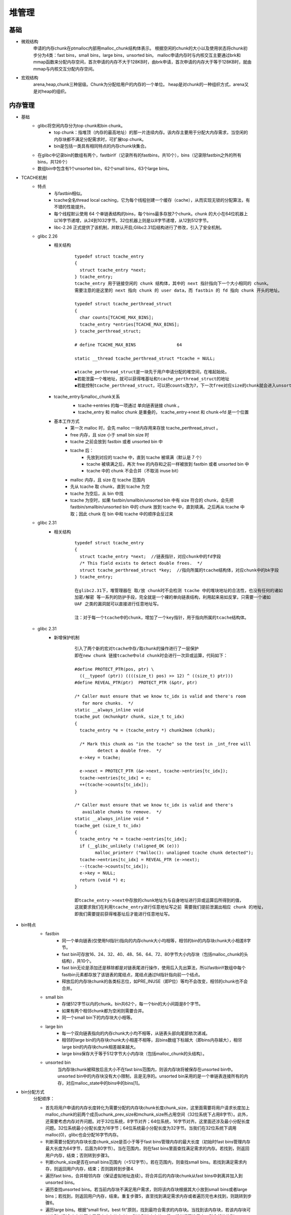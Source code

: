﻿堆管理
========================================

基础
----------------------------------------
- 微观结构
	申请的内存chunk在ptmalloc内部用malloc_chunk结构体表示。
	根据空闲的chunk的大小以及使用状态将chunk初步分为4类：fast bins，small bins，large bins，unsorted bin。
	malloc申请内存时与内核交互主要通过brk和mmap函数来分配内存空间，首次申请的内存不大于128KB时，由brk申请，首次申请的内存大于等于128KB时，就由mmap与内核交互分配内存空间。
- 宏观结构
	arena,heap,chunk三种层级。Chunk为分配给用户的内存的一个单位。 heap是对chunk的一种组织方式，arena又是对heap的组织。

内存管理
----------------------------------------
- 基础
	+ glibc将空闲内存分为top chunk和bin chunk。
		- top chunk：指堆顶（内存的最高地址）的那一片连续内存。该内存主要用于分配大内存需求，当空闲的内存块都不满足分配需求时，可扩展top chunk。
		- bin是包括一类具有相同特点的内存chunk块集合。
	+ 在glibc中记录bin的数组有两个，fastbinY（记录所有的fastbins，共10个），bins（记录除fastbin之外的所有bins，共126个）
	+ 数组bin中包含有1个unsorted bin，62个small bins，63个large bins。
- TCACHE机制
	+ 特点
		- 与fastbin相似。
		- tcache全名thread local caching，它为每个线程创建一个缓存（cache），从而实现无锁的分配算法，有不错的性能提升。
		- 每个线程默认使用 64 个单链表结构的bins，每个bins最多存放7个chunk。chunk 的大小在64位机器上以16字节递增，从24到1032字节。32位机器上则是以8字节递增，从12到512字节。
		- libc-2.26 正式提供了该机制，并默认开启;Glibc2.31后结构进行了修改，引入了安全机制。
	+ glibc 2.26
		- 相关结构
			::
				
				typedef struct tcache_entry
				{
				  struct tcache_entry *next;
				} tcache_entry;
				tcache_entry 用于链接空闲的 chunk 结构体，其中的 next 指针指向下一个大小相同的 chunk。
				需要注意的是这里的 next 指向 chunk 的 user data，而 fastbin 的 fd 指向 chunk 开头的地址。
				
				typedef struct tcache_perthread_struct
				{
				  char counts[TCACHE_MAX_BINS];
				  tcache_entry *entries[TCACHE_MAX_BINS];
				} tcache_perthread_struct;
				
				# define TCACHE_MAX_BINS                64

				static __thread tcache_perthread_struct *tcache = NULL;
				
				◆tcache_perthread_struct是一块先于用户申请分配的堆空间，在堆起始处。
				◆若能泄露一个堆地址，就可以获得堆基址和tcache_perthread_struct的地址
				◆若能控制tcache_perthread_struct，可以把counts改为7，下一次free对应size的chunk就会进入unsorted bin
	
		- tcache_entry与malloc_chunk关系
			|tcache|
			
			+ tcache->entries 的每一项通过 单向链表链接 chunk 。
			+ tcache_entry 和 malloc chunk 是重叠的， tcache_entry->next 和 chunk->fd 是一个位置
		- 基本工作方式 
			+ 第一次 malloc 时，会先 malloc 一块内存用来存放 tcache_perthread_struct 。
			+ free 内存，且 size 小于 small bin size 时
			+ tcache 之前会放到 fastbin 或者 unsorted bin 中
			+ tcache 后：
				- 先放到对应的 tcache 中，直到 tcache 被填满（默认是 7 个）
				- tcache 被填满之后，再次 free 的内存和之前一样被放到 fastbin 或者 unsorted bin 中
				- tcache 中的 chunk 不会合并（不取消 inuse bit）
			+ malloc 内存，且 size 在 tcache 范围内
			+ 先从 tcache 取 chunk，直到 tcache 为空
			+ tcache 为空后，从 bin 中找
			+ tcache 为空时，如果 fastbin/smallbin/unsorted bin 中有 size 符合的 chunk，会先把 fastbin/smallbin/unsorted bin 中的 chunk 放到 tcache 中，直到填满。之后再从 tcache 中取；因此 chunk 在 bin 中和 tcache 中的顺序会反过来
	+ glibc 2.31
		- 相关结构
			::
			
				typedef struct tcache_entry
				{
				  struct tcache_entry *next;  //链表指针，对应chunk中的fd字段
				  /* This field exists to detect double frees.  */
				  struct tcache_perthread_struct *key;  //指向所属的tcache结构体，对应chunk中的bk字段
				} tcache_entry;
				
				在glibc2.31下，堆管理器在 取/放 chunk时不会检测 tcache 中的堆块地址的合法性，也没有任何的诸如 
				加密/解密 等一系列的防护手段，完全就是一个裸的单向链表结构，利用起来易如反掌，只需要一个诸如 
				UAF 之类的漏洞就可以直接进行任意地址写。
				
				注：对于每一个tcache中的chunk，增加了一个key指针，用于指向所属的tcache结构体。
	+ glibc 2.31
		- 新增保护机制
			::
			
				引入了两个新的宏对tcache中存/取chunk的操作进行了一层保护
				即在new chunk 链接tcache中old chunk时会进行一次异或运算，代码如下：

				#define PROTECT_PTR(pos, ptr) \
				  ((__typeof (ptr)) ((((size_t) pos) >> 12) ^ ((size_t) ptr)))
				#define REVEAL_PTR(ptr)  PROTECT_PTR (&ptr, ptr)
				
				/* Caller must ensure that we know tc_idx is valid and there's room
				   for more chunks.  */
				static __always_inline void
				tcache_put (mchunkptr chunk, size_t tc_idx)
				{
				  tcache_entry *e = (tcache_entry *) chunk2mem (chunk);

				  /* Mark this chunk as "in the tcache" so the test in _int_free will
					 detect a double free.  */
				  e->key = tcache;

				  e->next = PROTECT_PTR (&e->next, tcache->entries[tc_idx]);
				  tcache->entries[tc_idx] = e;
				  ++(tcache->counts[tc_idx]);
				}

				/* Caller must ensure that we know tc_idx is valid and there's
				   available chunks to remove.  */
				static __always_inline void *
				tcache_get (size_t tc_idx)
				{
				  tcache_entry *e = tcache->entries[tc_idx];
				  if (__glibc_unlikely (!aligned_OK (e)))
					malloc_printerr ("malloc(): unaligned tcache chunk detected");
				  tcache->entries[tc_idx] = REVEAL_PTR (e->next);
				  --(tcache->counts[tc_idx]);
				  e->key = NULL;
				  return (void *) e;
				}
				
				即tcache_entry->next中存放的chunk地址为与自身地址进行异或运算后所得到的值， 
				这就要求我们在利用tcache_entry进行任意地址写之前 需要我们提前泄漏出相应 chunk 的地址，
				即我们需要提前获得堆基址后才能进行任意地址写。
			
- bin特点
	|bins|
	
	+ fastbin
		- 同一个单向链表(仅使用fd指针)指向的内存chunk大小均相等，相邻的bin的内存块chunk大小相差8字节。
		- fast bin可存放16、24、32、40、48、56、64、72、80字节大小内存块（包括malloc_chunk的头结构），共10个。
		- fast bin无论是添加还是移除都是对链表尾进行操作，使用后入先出算法，所以fastbinY数组中每个fastbin元素都存放了该链表的尾结点，尾结点通过fd指针指向前一个结点。
		- 释放后的内存块chunk的各类标志位，如PRE_INUSE（即P位）等均不会改变，相邻的chunk也不会合并。
	+ small bin
		- 存储512字节以内的chunk。bin共62个，每一个bin的大小间距是8个字节。
		- 如果有两个相邻chunk都为空闲则需要合并。
		- 同一个small bin下的内存块大小相等。
	+ large bin
		- 每一个双向链表指向的内存chunk大小均不相等，从链表头部向尾部依次递减。
		- 相邻的large bin的内存块chunk大小相差不相等，且bins数组下标越大（即bins内存越大），相邻large bin的内存块chunk相差越来越大。
		- large bins保存大于等于512字节大小内存块（包括malloc_chunk的头结构）。
	+ unsorted bin
		当内存块chunk被释放后且大小不在fast bins范围内，则该内存块将被保存在unsorted bin中。unsorted bin中的内存块没有大小限制，且是无序的。unsorted bin采用的是一个单链表连接所有的内存，对应malloc_state中的bins中的bins[1]。
- bin分配方式
	分配顺序：
	|alloc_order|
	|heap_alloc| 

	+ 首先将用户申请的内存长度转化为需要分配的内存块chunk长度chunk_size，这里面需要将用户请求长度加上malloc_chunk的前两个成员uchunk_prev_size和mchunk_size所占用空间（32位系统下占用8字节）。此外，还需要考虑内存对齐问题。对于32位系统，8字节对齐；64位系统，16字节对齐。这里面还涉及最小分配长度问题。32位系统最小分配长度为16字节；64位系统最小分配长度为32字节。当我们在32位系统下调用malloc(0)，glibc也会分配16字节内存。
	+ 判断需要分配的内存块长度chunk_size是否小于等于fast bins管理内存的最大长度（初始时fast bins管理内存最大长度为64字节，后面为80字节）。当在范围内，则在fast bins里面查找满足需求的内存。若找到，则返回用户内存，结束；否则转到步骤3。
	+ 判断chunk_size是否在small bins范围内（<512字节）。若在范围内，则查找small bins。若找到满足需求内存，则返回用户内存，结束；否则跳转到步骤4.
	+ 遍历fast bins，合并相邻内存（保证虚拟地址连续）。将合并后的内存块chunk从fast bins中剥离并加入到unsorted bins。
	+ 遍历查找unsorted bins。若当前内存块不满足用户需求，则将该内存块根据其大小放到small bins或者large bins；若找到，则返回用户内存，结束。重复步骤5，直至找到满足需求内存或者遍历完也未找到，则跳转到步骤6。
	+ 遍历large bins。根据“small first，best fit”原则，找到最符合需求的内存块。当找到该内存块，若该内存块可以分割（剩余内存块不小于最小内存块大小），则分割该内存块，将一部分返回给用户，剩余部分放到unsorted bins中；若不能分割，则直接将该内存块返回给用户。若遍历完large bins也没有找到，则跳转到步骤7。
	+ 经过上述步骤后还没有找到满足需求的内存块，则表明fast bins、small bins、large bins均没有符合要求内存块，此时只能查看top chunk了。若top chunk当前大小能满足要求，则分割top chunk，将低地址返回给用户，高地址作为新的top chunk；否则，跳转到步骤8。
	+ 判断chunk_size是否已超过mmap分配阈值（128k）。若大于mmap分配阈值，则直接调用mmap分配需求内存空间。否则只能扩展堆区从而增大top chunk了，跳转到步骤9。
	+ 扩展堆区对于main area和thread area不同。若为main area，则通过调用sbrk系统调用向内核申请扩展堆顶以扩大堆空间；若为thread area，则通过mmap系统调用申请新的内存映射区，并将新的内存映射区添加到当前的分配区，同时，调整top chunk指向新分配的内存映射区，同时将老的top chunk改为普通的free chunk从而扩展堆空间 。通过上面操作，top chunk肯定能满足用户分配需求了，则跳转到步骤7，再次通过top chunk分配满足用户需求的内存块。
- bin释放方式
	|heap_free|
	
	+ 根据用户释放的内存地址获取对应的内存块chunk大小。
	+ 释放的内存块大小是否在fast bins范围内。若在，则将释放的内存放到fast bins中，结束；否则，跳转到步骤3。
	+ 判断释放的内存是否通过mmap申请的。若是，则直接通过unmmap释放该内存，结束；否则，跳转到步骤4。
	+ 判断释放内存块的前一个内存块是否为空闲内存（连续地址的低地址侧）。若是，则合并该空闲内存。
	+ 判断释放内存块的后一个内存块是否为空闲内存（连续地址的高地址侧）。若不是，则直接将内存块放到unsorted bin，结束；否则进一步看该内存块是否为top chunk。若为top chunk，则将待释放内存块合并到top chunk，并跳转到步骤6；否则，合并后一个空闲内存块，并将合并后的内存块放到unsorted bin中，结束。
	+ 判断当前分配区area是否为main area。若是，则跳转到步骤7；否则，跳转到步骤8。
	+ 判断当前的top chunk的大小是否超过了内存回收阈值（128k）。若是，则通过brk系统调用释放top chunk一部分内存给内核；否则，结束。
	+ 判断当前的top chunk所在的堆区内存（即heap_info数据结构管理对应的内存）是否已经全部释放了。若是，则调用unmmap释放该整个堆区（heap_info），将该部分内存返回给内核；否则，结束。
	+ 通过上述分析可知，我们通常调用free接口释放的内存最终有以下几个去处：
		- 1. fast bins
		- 2. unsorted bin
		- 3. top chunk
		- 4. 通过unmmap释放，将内存返回给内核。
			
	::
	
		注意，在释放内存时，若该内存最终是放到了fast bins中，为了提高下次分配效率，相邻空闲内存块不会合并，
		且该内存块和相邻的后一个内存块的头部结构malloc_chunk中的P（PREV_INUSE）、M（IS_MMAPPED）、N（NON_MAIN_AREA）
		均不会改变，维持原状。但若放在其他处，如unsorted bin、top chunk中，该内存块和相邻的后一个内存块对应的malloc_chunk
		中的P、M、N标志位均会做相应调整，特别是相邻的后一个内存块的P（PREV_INUSE）标志位会置为0，表示刚刚释放的内存块现处
		于空闲状态。

相关结构
----------------------------------------
- heap_info
	::

		typedef struct _heap_info
		{
		  mstate ar_ptr; /* 堆对应的 arena 的地址 */
		  struct _heap_info *prev; /* 由于一个线程申请一个堆之后，可能会使用完，之后就必须得再次申请。因此，一个可能会有多个堆。
						prev即记录了上一个 heap_info 的地址。这里可以看到每个堆的 heap_info 是通过单向链表进行链接的 */
		  size_t size;   /* size 表示当前堆的大小 */
		  size_t mprotect_size; /* 最后一部分确保对齐  */
		  /* Make sure the following data is properly aligned, particularly
			 that sizeof (heap_info) + 2 * SIZE_SZ is a multiple of
			 MALLOC_ALIGNMENT. */
		  char pad[-6 * SIZE_SZ & MALLOC_ALIGN_MASK];
		} heap_info;
		
- malloc_state
	该结构用于管理堆，记录每个arena当前申请的内存的具体状态，比如说是否有空闲chunk，有什么大小的空闲chunk等等。无论是thread arena还是main arena，它们都只有一个malloc state结构。由于thread的arena可能有多个，malloc state结构会在最新申请的arena中。注意，main arena的malloc_state并不是 heap segment的一部分，而是一个全局变量，存储在libc.so的数据段。
	
	::
	
		struct malloc_state {
			/* 该变量用于控制程序串行访问同一个分配区，当一个线程获取了分配区之后，其它线程要想访问该分配区，就必须等待该线程分配完成候才能够使用。  */
			__libc_lock_define(, mutex);

			/* flags记录了分配区的一些标志，比如 bit0 记录了分配区是否有 fast bin chunk ，bit1 标识分配区是否能返回连续的虚拟地址空间。  */
			int flags;

			/* 存放每个 fast chunk 链表头部的指针 */
			mfastbinptr fastbinsY[ NFASTBINS ];

			/* 指向分配区的 top chunk */
			mchunkptr top;

			/* 最新的 chunk 分割之后剩下的那部分 */
			mchunkptr last_remainder;

			/* 用于存储 unstored bin，small bins 和 large bins 的 chunk 链表。 */
			mchunkptr bins[ NBINS * 2 - 2 ];

			/* ptmalloc 用一个 bit 来标识某一个 bin 中是否包含空闲 chun..*/
			unsigned int binmap[ BINMAPSIZE ];

			/* Linked list, points to the next arena */
			struct malloc_state *next;

			/* Linked list for free arenas.  Access to this field is serialized
			   by free_list_lock in arena.c.  */
			struct malloc_state *next_free;

			/* Number of threads attached to this arena.  0 if the arena is on
			   the free list.  Access to this field is serialized by
			   free_list_lock in arena.c.  */
			INTERNAL_SIZE_T attached_threads;

			/* Memory allocated from the system in this arena.  */
			INTERNAL_SIZE_T system_mem;
			INTERNAL_SIZE_T max_system_mem;
		};
- malloc_chunk
	::
	
		struct malloc_chunk {

		  INTERNAL_SIZE_T      prev_size;  /* Size of previous chunk (if free).  */
		  INTERNAL_SIZE_T      size;       /* Size in bytes, including overhead. */

		  struct malloc_chunk* fd;         /* double links -- used only if free. */
		  struct malloc_chunk* bk;

		  /* Only used for large blocks: pointer to next larger size.  */
		  struct malloc_chunk* fd_nextsize; /* double links -- used only if free. */
		  struct malloc_chunk* bk_nextsize;
		};
		
- 使用堆内存布局（malloc后内存）
	一个使用中的 chunk（就是还没有 free 掉）在内存中的样子如下（从上到下，地址越来越大）：
	
	|linuxheap1|
	
	◆size of previous chunk
		这是前面一个 chunk 的大小，这里的前面一个指的是低地址的那一个
	◆size of chunk
		这个 chunk 的大小。而且这个 chunk 的大小一定是 8 的倍数。所以低三位是 0，由于低三位是 0，是固定值，可以将这些固定值，用来表示其他的含义，反正计算大小的时候，统一把他们当成 0 就好了。下面从高到低介绍这些标志的意思
	◆A
		是不是「主分配区」分配的内存 1 表示不是主分配区分配的，0 表示是主分配区分配的
	◆M
		是不是 Memory Mapped 分配的内存，1 表示是，0 表示是 heap
	◆P
		表示前一个 chunk 是否在使用，在初始化的时候通常为 1，防止使用不能访问的内存
	◆user data
		从这里开始才是 User Data,一共有两个位置记录了一个 chunk 的大小
		
- 空闲堆内存布局（free后内存）
	|linuxheap2|
	
	当一个 chunk 被用户 free 了以后，不是立即还给操作系统，而是被 ptmalloc 留了下来，等待用户下一次申请内存
	此时只有 AP 状态。
	原本是用来存用户数据的存储了四个指针，指针 fd 指向了后一个空闲的 chunk，而 bk 指向前一个空闲的chunk。
	ptmalloc 通过这种方法，将多个大小相近的 chunk 连成一个双向链表。又形成了一个新的数据结构 bin。
	
- 堆的空间复用
	当一个 chunk 在使用的时候，它的下一个 chunk 的 previous_size 记录了这个 chunk 的大小，由于这个记录没有什么用。所以当前 chunk 可以使用下一个 chunk 的 previous_size 空间，由于是连续的所以用起来也十分方便。

- Top Chunk
	当一个chunk处于一个arena的最顶部(即最高内存地址处)的时候，就称之为top chunk。该chunk并不属于任何bin，而是在系统当前的所有free chunk(无论那种bin)都无法满足用户请求的内存大小的时候，将此chunk当做一个应急消防员，分配给用户使用。

tcache分配示例代码
----------------------------------------

示例代码
~~~~~~~~~~~~~~~~~~~~~~~~~~~~~~~~~~~~~~~~
::

	#include <stdio.h>
	#include <stdlib.h>
	#include <string.h>

	int main()
	{
		char *a=malloc(10);
		char *b=malloc(20);
		free(a);
		char *c=malloc(30);
		char *d=malloc(10);
		free(b);
		free(c);
		free(d);

		return 0;
	}
	
调试过程
~~~~~~~~~~~~~~~~~~~~~~~~~~~~~~~~~~~~~~~~
::

		pwndbg> l
		1       #include <stdio.h>
		2       #include <stdlib.h>
		3       #include <string.h>
		4
		5       int main()
		6       {
		7           char *a=malloc(10);
		8           char *b=malloc(20);
		9           free(a);
		10          char *c=malloc(30);
		pwndbg> b 9
		Breakpoint 1 at 0x11cd: file tcache.c, line 9.
		pwndbg> r
		运行如下
		int main()
		6 {
		7     char *a=malloc(10);
		8     char *b=malloc(20);
	 ►  9     free(a);
	   10     char *c=malloc(30);
	   11     char *d=malloc(10);
	   12     free(b);
	   13     free(c);
	   14     free(d);
	────────────────────────────────────────────────────────────────────[ STACK ]─────────────────────────────────────────────────────────────────────
	00:0000│ rsp 0x7fffffffdfd0 ◂— 0x0
	01:0008│     0x7fffffffdfd8 —▸ 0x555555555070 (_start) ◂— xor    ebp, ebp
	02:0010│     0x7fffffffdfe0 —▸ 0x5555555592c0 ◂— 0x0
	03:0018│     0x7fffffffdfe8 —▸ 0x5555555592a0 ◂— 0x0
	04:0020│ rbp 0x7fffffffdff0 ◂— 0x0
	05:0028│     0x7fffffffdff8 —▸ 0x7ffff7dfe7fd (__libc_start_main+205) ◂— mov    edi, eax
	06:0030│     0x7fffffffe000 —▸ 0x7fffffffe0e8 —▸ 0x7fffffffe3b0 ◂— 0x616b2f656d6f682f ('/home/ka')
	07:0038│     0x7fffffffe008 ◂— 0x1f7fca000
	──────────────────────────────────────────────────────────────────[ BACKTRACE ]───────────────────────────────────────────────────────────────────
	 ► f 0   0x5555555551cd main+36
	   f 1   0x7ffff7dfe7fd __libc_start_main+205
	   
	查看堆地址：
	pwndbg> vmmap
	0x555555559000     0x55555557a000 rw-p    21000 0      [heap]
	注：堆起始地址为tcache_perthread_struct数据。
	
	查看tcache_perthread_struct数据：
	p *((struct tcache_perthread_struct *)0x555555559010)
	注：需要跳过0x10的chunk头部。
	
	查看bin：
	pwndbg> bin
	tcachebins
	empty
	fastbins
	0x20: 0x0
	0x30: 0x0
	0x40: 0x0
	0x50: 0x0
	0x60: 0x0
	0x70: 0x0
	0x80: 0x0
	unsortedbin
	all: 0x0
	smallbins
	empty
	largebins
	empty
	注：没有空闲free内存，bin均为空。
	
	查看chunk：
	pwndbg> heap
	Allocated chunk | PREV_INUSE
	Addr: 0x555555559000
	Size: 0x291

	Allocated chunk | PREV_INUSE
	Addr: 0x555555559290
	Size: 0x21

	Allocated chunk | PREV_INUSE
	Addr: 0x5555555592b0
	Size: 0x21

	Top chunk | PREV_INUSE
	Addr: 0x5555555592d0
	Size: 0x20d31
	
	运行到10行，查看chunk：
	pwndbg> heap
	Allocated chunk | PREV_INUSE
	Addr: 0x555555559000
	Size: 0x291

	Free chunk (tcache) | PREV_INUSE
	Addr: 0x555555559290
	Size: 0x21
	fd: 0x555555559

	Allocated chunk | PREV_INUSE
	Addr: 0x5555555592b0
	Size: 0x21

	Top chunk | PREV_INUSE
	Addr: 0x5555555592d0
	Size: 0x20d31
	
	查看tcachebin：
	pwndbg> tcachebin
	tcachebins
	0x20 [  1]: 0x5555555592a0 ◂— 0x0
	
	查看tcache_perthread_struct：
	pwndbg> p *((struct tcache_perthread_struct *)0x555555559010)
	$2 = {
	  counts = {1, 0 <repeats 63 times>},
	  entries = {0x5555555592a0, 0x0 <repeats 63 times>}
	}
	注：0x5555555592a0指向free的空闲chunk（即0x555555559290）的next。
	pwndbg> p *((struct malloc_chunk *)0x555555559290)
	$3 = {
	  mchunk_prev_size = 0,
	  mchunk_size = 33,
	  fd = 0x555555559,
	  bk = 0x555555559010,
	  fd_nextsize = 0x0,
	  bk_nextsize = 0x21
	}
	pwndbg> x/30x 0x555555559290
	0x555555559290: 0x00000000      0x00000000      0x00000021      0x00000000
	0x5555555592a0: 0x55555559      0x00000005      0x55559010      0x00005555
	注：第一个节点为0x5555555592a0，next值为堆地址右移12位（0x0000000555555559）。
	
	继续运行到下一个free（13行）：
	pwndbg> heap
	Allocated chunk | PREV_INUSE
	Addr: 0x555555559000
	Size: 0x291

	Allocated chunk | PREV_INUSE
	Addr: 0x555555559290
	Size: 0x21

	Free chunk (tcache) | PREV_INUSE
	Addr: 0x5555555592b0
	Size: 0x21
	fd: 0x555555559

	Allocated chunk | PREV_INUSE
	Addr: 0x5555555592d0
	Size: 0x31

	Top chunk | PREV_INUSE
	Addr: 0x555555559300
	Size: 0x20d01
	注：此时a=0x5555555592a0,b=0x5555555592c0,c=0x5555555592e0,d=0x5555555592a0
	其中a释放后，被新申请的d占用，c为top chunk中新申请内存。
	
	查看tcachebin，此时应该只存在一块空闲内存即b=0x5555555592c0。
	pwndbg> tcachebin
	tcachebins
	0x20 [  1]: 0x5555555592c0 ◂— 0x0
	
	执行到16行，查看tcachebin：
	pwndbg> tcachebin
	tcachebins
	0x20 [  2]: 0x5555555592a0 —▸ 0x5555555592c0 ◂— 0x0
	0x30 [  1]: 0x5555555592e0 ◂— 0x0
	注：此时共存在3块空闲内存,呈单链表结构。
	
	查看tcache_perthread_struct结构：
	pwndbg> p *((struct tcache_perthread_struct *)0x555555559010)
	$14 = {
	  counts = {2, 1, 0 <repeats 62 times>},
	  entries = {0x5555555592a0, 0x5555555592e0, 0x0 <repeats 62 times>}
	}
	
	运行vis_heap_chunks：
	pwndbg> vis_heap_chunks

	0x555555559000  0x0000000000000000      0x0000000000000291      ................
	0x555555559010  0x0000000000010002      0x0000000000000000      ................
	0x555555559020  0x0000000000000000      0x0000000000000000      ................
	0x555555559030  0x0000000000000000      0x0000000000000000      ................
	0x555555559040  0x0000000000000000      0x0000000000000000      ................
	0x555555559050  0x0000000000000000      0x0000000000000000      ................
	0x555555559060  0x0000000000000000      0x0000000000000000      ................
	0x555555559070  0x0000000000000000      0x0000000000000000      ................
	0x555555559080  0x0000000000000000      0x0000000000000000      ................
	0x555555559090  0x00005555555592a0      0x00005555555592e0      ..UUUU....UUUU..
	0x5555555590a0  0x0000000000000000      0x0000000000000000      ................
	0x5555555590b0  0x0000000000000000      0x0000000000000000      ................
	..........................................................
	0x555555559270  0x0000000000000000      0x0000000000000000      ................
	0x555555559280  0x0000000000000000      0x0000000000000000      ................
	0x555555559290  0x0000000000000000      0x0000000000000021      ........!.......
	0x5555555592a0  0x000055500000c799      0x0000555555559010      ....PU....UUUU..         <-- tcachebins[0x20][0/2]
	0x5555555592b0  0x0000000000000000      0x0000000000000021      ........!.......
	0x5555555592c0  0x0000000555555559      0x0000555555559010      YUUU......UUUU..         <-- tcachebins[0x20][1/2]
	0x5555555592d0  0x0000000000000000      0x0000000000000031      ........1.......
	0x5555555592e0  0x0000000555555559      0x0000555555559010      YUUU......UUUU..         <-- tcachebins[0x30][0/1]
	0x5555555592f0  0x0000000000000000      0x0000000000000000      ................
	0x555555559300  0x0000000000000000      0x0000000000020d01      ................         <-- Top chunk
	
	0x0000000555555559计算过程：
	当前写入内存地址0x5555555592c0与上一个空闲内存写入值0x000055500000c799进行异或：
	pwndbg> p/x 0x5555555592c0^0x000055500000c799
	$25 = 0x555555559

fastbin分配示例代码
----------------------------------------
与tcachebin相似。

	
.. |linuxheap1| image:: ../images/linuxheap1.webp
.. |linuxheap2| image:: ../images/linuxheap2.webp
.. |bins| image:: ../images/bins.png
.. |alloc_order| image:: ../images/alloc_order.png
.. |heap_alloc| image:: ../images/heap_alloc.png
.. |heap_free| image:: ../images/heap_free.png
.. |tcache| image:: ../images/tcache.png